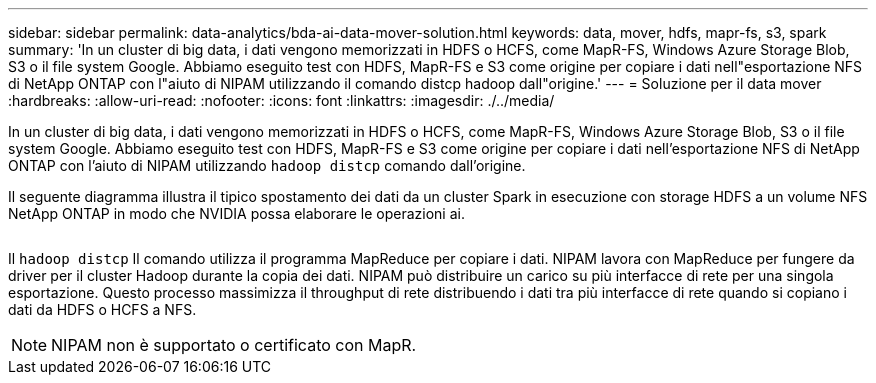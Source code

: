 ---
sidebar: sidebar 
permalink: data-analytics/bda-ai-data-mover-solution.html 
keywords: data, mover, hdfs, mapr-fs, s3, spark 
summary: 'In un cluster di big data, i dati vengono memorizzati in HDFS o HCFS, come MapR-FS, Windows Azure Storage Blob, S3 o il file system Google. Abbiamo eseguito test con HDFS, MapR-FS e S3 come origine per copiare i dati nell"esportazione NFS di NetApp ONTAP con l"aiuto di NIPAM utilizzando il comando distcp hadoop dall"origine.' 
---
= Soluzione per il data mover
:hardbreaks:
:allow-uri-read: 
:nofooter: 
:icons: font
:linkattrs: 
:imagesdir: ./../media/


[role="lead"]
In un cluster di big data, i dati vengono memorizzati in HDFS o HCFS, come MapR-FS, Windows Azure Storage Blob, S3 o il file system Google. Abbiamo eseguito test con HDFS, MapR-FS e S3 come origine per copiare i dati nell'esportazione NFS di NetApp ONTAP con l'aiuto di NIPAM utilizzando `hadoop distcp` comando dall'origine.

Il seguente diagramma illustra il tipico spostamento dei dati da un cluster Spark in esecuzione con storage HDFS a un volume NFS NetApp ONTAP in modo che NVIDIA possa elaborare le operazioni ai.

image:bda-ai-image3.png[""]

Il `hadoop distcp` Il comando utilizza il programma MapReduce per copiare i dati. NIPAM lavora con MapReduce per fungere da driver per il cluster Hadoop durante la copia dei dati. NIPAM può distribuire un carico su più interfacce di rete per una singola esportazione. Questo processo massimizza il throughput di rete distribuendo i dati tra più interfacce di rete quando si copiano i dati da HDFS o HCFS a NFS.


NOTE: NIPAM non è supportato o certificato con MapR.

